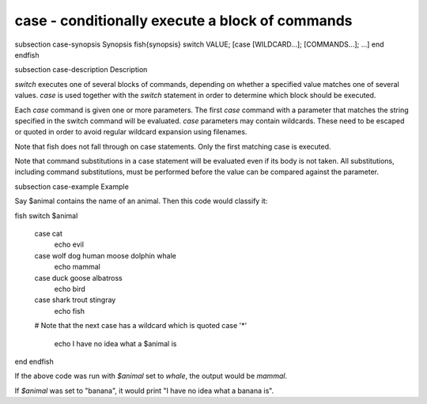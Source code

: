 case - conditionally execute a block of commands
==========================================


\subsection case-synopsis Synopsis
\fish{synopsis}
switch VALUE; [case [WILDCARD...]; [COMMANDS...]; ...] end
\endfish

\subsection case-description Description

`switch` executes one of several blocks of commands, depending on whether a specified value matches one of several values. `case` is used together with the `switch` statement in order to determine which block should be executed.

Each `case` command is given one or more parameters. The first `case` command with a parameter that matches the string specified in the switch command will be evaluated. `case` parameters may contain wildcards. These need to be escaped or quoted in order to avoid regular wildcard expansion using filenames.

Note that fish does not fall through on case statements. Only the first matching case is executed.

Note that command substitutions in a case statement will be evaluated even if its body is not taken. All substitutions, including command substitutions, must be performed before the value can be compared against the parameter.


\subsection case-example Example

Say \$animal contains the name of an animal. Then this code would classify it:

\fish
switch $animal
    case cat
        echo evil
    case wolf dog human moose dolphin whale
        echo mammal
    case duck goose albatross
        echo bird
    case shark trout stingray
        echo fish
    # Note that the next case has a wildcard which is quoted
    case '*'
        echo I have no idea what a $animal is
end
\endfish

If the above code was run with `$animal` set to `whale`, the output
would be `mammal`.

If `$animal` was set to "banana", it would print "I have no idea what a banana is".
